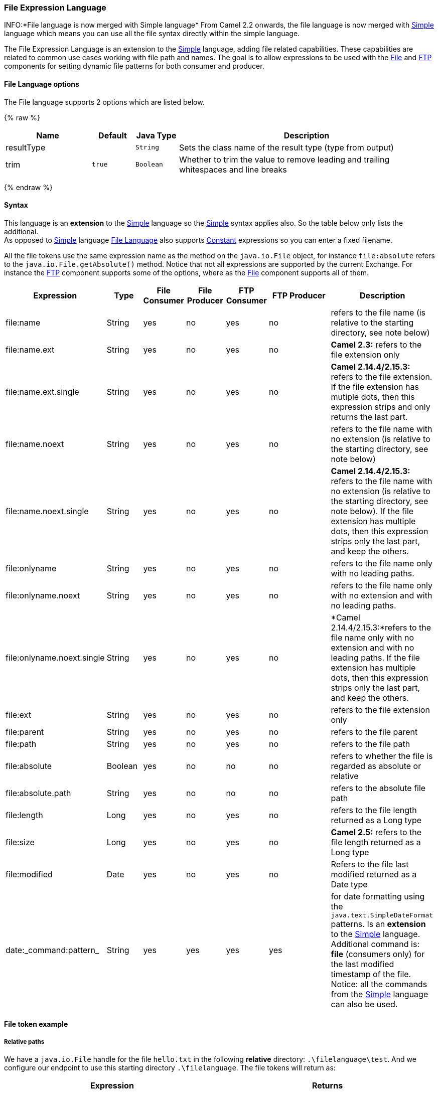 [[FileLanguage-FileExpressionLanguage]]
File Expression Language
~~~~~~~~~~~~~~~~~~~~~~~~

INFO:*File language is now merged with Simple language*
From Camel 2.2 onwards, the file language is now merged with
link:simple.html[Simple] language which means you can use all the file
syntax directly within the simple language.

The File Expression Language is an extension to the
link:simple.html[Simple] language, adding file related capabilities.
These capabilities are related to common use cases working with file
path and names. The goal is to allow expressions to be used with the
link:file2.html[File] and link:ftp.html[FTP] components for setting
dynamic file patterns for both consumer and producer.

[[FileLanguage-Options]]
File Language options
^^^^^^^^^^^^^^^^^^^^^

// language options: START
The File language supports 2 options which are listed below.



{% raw %}
[width="100%",cols="2,1m,1m,6",options="header"]
|=======================================================================
| Name | Default | Java Type | Description
| resultType |  | String | Sets the class name of the result type (type from output)
| trim | true | Boolean | Whether to trim the value to remove leading and trailing whitespaces and line breaks
|=======================================================================
{% endraw %}
// language options: END

[[FileLanguage-Syntax]]
Syntax
^^^^^^

This language is an *extension* to the link:simple.html[Simple] language
so the link:simple.html[Simple] syntax applies also. So the table below
only lists the additional.  +
 As opposed to link:simple.html[Simple] language
link:file-language.html[File Language] also supports
link:constant.html[Constant] expressions so you can enter a fixed
filename.

All the file tokens use the same expression name as the method on the
`java.io.File` object, for instance `file:absolute` refers to the
`java.io.File.getAbsolute()` method. Notice that not all expressions are
supported by the current Exchange. For instance the link:ftp.html[FTP]
component supports some of the options, where as the
link:file2.html[File] component supports all of them.


[width="100%",cols="10%,10%,10%,10%,10%,25%,25%",options="header",]
|=======================================================================
|Expression |Type |File Consumer |File Producer |FTP Consumer |FTP Producer |Description

|file:name |String |yes |no |yes |no |refers to the file name (is relative to the starting directory, see note
below)

|file:name.ext |String |yes |no |yes |no |*Camel 2.3:* refers to the file extension only

|file:name.ext.single |String |yes |no |yes |no |*Camel 2.14.4/2.15.3:* refers to the file extension. If the file
extension has mutiple dots, then this expression strips and only returns
the last part.

|file:name.noext |String |yes |no |yes |no |refers to the file name with no extension (is relative to the starting
directory, see note below)

|file:name.noext.single |String |yes |no |yes |no |*Camel 2.14.4/2.15.3:* refers to the file name with no extension (is
relative to the starting directory, see note below). If the file
extension has multiple dots, then this expression strips only the last
part, and keep the others.

|file:onlyname |String |yes |no |yes |no |refers to the file name only with no leading paths.

|file:onlyname.noext |String |yes |no |yes |no |refers to the file name only with no extension and with no leading
paths.

|file:onlyname.noext.single |String |yes |no |yes |no |*Camel 2.14.4/2.15.3:*refers to the file name only with no extension and
with no leading paths. If the file extension has multiple dots, then
this expression strips only the last part, and keep the others.

|file:ext |String |yes |no |yes |no |refers to the file extension only

|file:parent |String |yes |no |yes |no |refers to the file parent

|file:path |String |yes |no |yes |no |refers to the file path

|file:absolute |Boolean |yes |no |no |no |refers to whether the file is regarded as absolute or relative

|file:absolute.path |String |yes |no |no |no |refers to the absolute file path

|file:length |Long |yes |no |yes |no |refers to the file length returned as a Long type

|file:size |Long |yes |no |yes |no |*Camel 2.5:* refers to the file length returned as a Long type

|file:modified |Date |yes |no |yes |no |Refers to the file last modified returned as a Date type

|date:_command:pattern_ |String |yes |yes |yes |yes |for date formatting using the `java.text.SimpleDateFormat` patterns. Is
an *extension* to the link:simple.html[Simple] language. Additional
command is: *file* (consumers only) for the last modified timestamp of
the file. Notice: all the commands from the link:simple.html[Simple]
language can also be used.
|=======================================================================

[[FileLanguage-Filetokenexample]]
File token example
^^^^^^^^^^^^^^^^^^

[[FileLanguage-Relativepaths]]
Relative paths
++++++++++++++

We have a `java.io.File` handle for the file `hello.txt` in the
following *relative* directory: `.\filelanguage\test`. And we configure
our endpoint to use this starting directory `.\filelanguage`. The file
tokens will return as:

[width="100%",cols="50%,50%",options="header",]
|=======================================================================
|Expression |Returns

|file:name |test\hello.txt

|file:name.ext |txt

|file:name.noext |test\hello

|file:onlyname |hello.txt

|file:onlyname.noext |hello

|file:ext |txt

|file:parent |filelanguage\test

|file:path |filelanguage\test\hello.txt

|file:absolute |false

|file:absolute.path |\workspace\camel\camel-core\target\filelanguage\test\hello.txt
|=======================================================================

[[FileLanguage-Absolutepaths]]
Absolute paths
++++++++++++++

We have a `java.io.File` handle for the file `hello.txt` in the
following *absolute* directory:
`\workspace\camel\camel-core\target\filelanguage\test`. And we configure
out endpoint to use the absolute starting directory
`\workspace\camel\camel-core\target\filelanguage`. The file tokens will
return as:

[width="100%",cols="50%,50%",options="header",]
|=======================================================================
|Expression |Returns

|file:name |test\hello.txt 

|file:name.ext |txt

|file:name.noext |test\hello

|file:onlyname |hello.txt

|file:onlyname.noext |hello

|file:ext |txt

|file:parent |\workspace\camel\camel-core\target\filelanguage\test

|file:path |\workspace\camel\camel-core\target\filelanguage\test\hello.txt

|file:absolute |true

|file:absolute.path |\workspace\camel\camel-core\target\filelanguage\test\hello.txt
|=======================================================================

[[FileLanguage-Samples]]
Samples
^^^^^^^

You can enter a fixed link:constant.html[Constant] expression such as
`myfile.txt`:

[source,java]
---------------------
fileName="myfile.txt"
---------------------

Lets assume we use the file consumer to read files and want to move the
read files to backup folder with the current date as a sub folder. This
can be archieved using an expression like:

[source,java]
-------------------------------------------------------------
fileName="backup/${date:now:yyyyMMdd}/${file:name.noext}.bak"
-------------------------------------------------------------

relative folder names are also supported so suppose the backup folder
should be a sibling folder then you can append .. as:

[source,java]
----------------------------------------------------------------
fileName="../backup/${date:now:yyyyMMdd}/${file:name.noext}.bak"
----------------------------------------------------------------

As this is an extension to the link:simple.html[Simple] language we have
access to all the goodies from this language also, so in this use case
we want to use the in.header.type as a parameter in the dynamic
expression:

[source,java]
-------------------------------------------------------------------------------------------------
fileName="../backup/${date:now:yyyyMMdd}/type-${in.header.type}/backup-of-${file:name.noext}.bak"
-------------------------------------------------------------------------------------------------

If you have a custom Date you want to use in the expression then Camel
supports retrieving dates from the message header.

[source,java]
----------------------------------------------------------------------------------------
fileName="orders/order-${in.header.customerId}-${date:in.header.orderDate:yyyyMMdd}.xml"
----------------------------------------------------------------------------------------

And finally we can also use a bean expression to invoke a POJO class
that generates some String output (or convertible to String) to be used:

[source,java]
------------------------------------------------------------
fileName="uniquefile-${bean:myguidgenerator.generateid}.txt"
------------------------------------------------------------

And of course all this can be combined in one expression where you can
use the link:file-language.html[File Language], link:simple.html[Simple]
and the link:bean.html[Bean] language in one combined expression. This
is pretty powerful for those common file path patterns.

[[FileLanguage-UsingSpringPropertyPlaceholderConfigurertogetherwiththeFilecomponent]]
Using Spring PropertyPlaceholderConfigurer together with the link:file2.html[File] component
^^^^^^^^^^^^^^^^^^^^^^^^^^^^^^^^^^^^^^^^^^^^^^^^^^^^^^^^^^^^^^^^^^^^^^^^^^^^^^^^^^^^^^^^^^^^

In Camel you can use the link:file-language.html[File Language] directly
from the link:simple.html[Simple] language which makes a
link:content-based-router.html[Content Based Router] easier to do in
Spring XML, where we can route based on file extensions as shown below:

[source,xml]
----------------------------------------------------------------
  <from uri="file://input/orders"/>
     <choice>
       <when>
           <simple>${file:ext} == 'txt'</simple>
           <to uri="bean:orderService?method=handleTextFiles"/>
       </when>
       <when>
           <simple>${file:ext} == 'xml'</simple>
           <to uri="bean:orderService?method=handleXmlFiles"/>
       </when>
       <otherwise>
           <to uri="bean:orderService?method=handleOtherFiles"/>
       </otherwise>
    </choice>
----------------------------------------------------------------

If you use the `fileName` option on the link:file2.html[File] endpoint
to set a dynamic filename using the link:file-language.html[File
Language] then make sure you  +
 use the alternative syntax (available from Camel 2.5 onwards) to avoid
clashing with Springs `PropertyPlaceholderConfigurer`.

*bundle-context.xml*

[source,java]
--------------------------------------------------------------------------------------------------------------
<bean id="propertyPlaceholder" class="org.springframework.beans.factory.config.PropertyPlaceholderConfigurer">
    <property name="location" value="classpath:bundle-context.cfg" />
</bean>

<bean id="sampleRoute" class="SampleRoute">
    <property name="fromEndpoint" value="${fromEndpoint}" />
    <property name="toEndpoint" value="${toEndpoint}" />
</bean>
--------------------------------------------------------------------------------------------------------------

*bundle-context.cfg*

[source,java]
----------------------------------------------------------------------------
fromEndpoint=activemq:queue:test
toEndpoint=file://fileRoute/out?fileName=test-$simple{date:now:yyyyMMdd}.txt
----------------------------------------------------------------------------

Notice how we use the $simple\{ } syntax in the `toEndpoint` above. +
 If you don't do this, there is a clash and Spring will throw an
exception like

[source,java]
----------------------------------------------------------------------------------------------------
org.springframework.beans.factory.BeanDefinitionStoreException:
Invalid bean definition with name 'sampleRoute' defined in class path resource [bundle-context.xml]:
Could not resolve placeholder 'date:now:yyyyMMdd'
----------------------------------------------------------------------------------------------------

[[FileLanguage-Dependencies]]
Dependencies
^^^^^^^^^^^^

The File language is part of *camel-core*.
